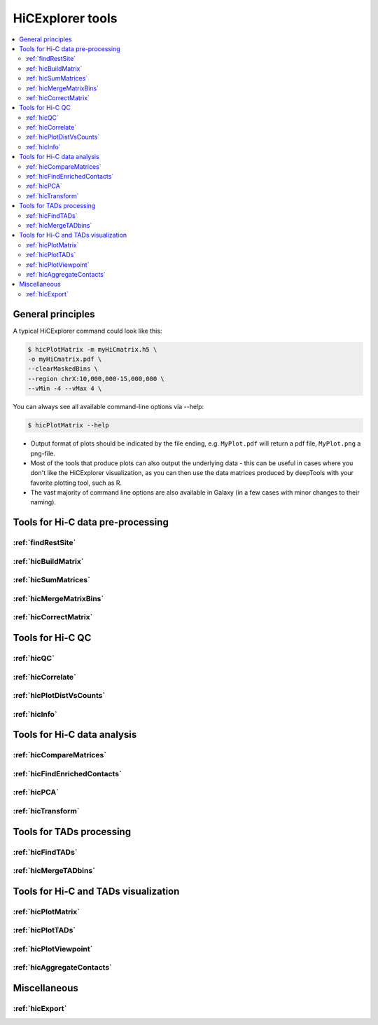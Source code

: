 HiCExplorer tools
=================

.. contents::
    :local:


+--------------------------------+------------------+-----------------------------------+---------------------------------------------+-----------------------------------------------------------------------------------+
| tool                           | type             | input files                       | main output file(s)                         | application                                                                       |
+================================+==================+===================================+=============================================+===================================================================================+
|:ref:`findRestSite`             | preprocessing    | 1 genome FASTA file               | bed file with restriction site coordinates  | Identifies the genomic locations of restriction sites                             |
+--------------------------------+------------------+-----------------------------------+---------------------------------------------+-----------------------------------------------------------------------------------+
|:ref:`hicBuildMatrix`           | preprocessing    | 2 BAM/SAM files                   | hicMatrix object                            | Creates a Hi-C matrix using the aligned BAM files of the Hi-C sequencing reads    |
+--------------------------------+------------------+-----------------------------------+---------------------------------------------+-----------------------------------------------------------------------------------+
|:ref:`hicCorrectMatrix`         | preprocessing    | hicMatrix object                  | normalized hicMatrix object                 | Uses iterative correction to remove biases from a Hi-C matrix                     |
+--------------------------------+------------------+-----------------------------------+---------------------------------------------+-----------------------------------------------------------------------------------+
|:ref:`hicMergeMatrixBins`       | preprocessing    | hicMatrix object                  | hicMatrix object                            | Merges consecutives bins on a Hi-C matrix to reduce resolution                    |
+--------------------------------+------------------+-----------------------------------+---------------------------------------------+-----------------------------------------------------------------------------------+
|:ref:`hicSumMatrices`           | preprocessing    | 2 or more hicMatrix objects       | hicMatrix object                            | Adds Hi-C matrices of the same size                                               |
+--------------------------------+------------------+-----------------------------------+---------------------------------------------+-----------------------------------------------------------------------------------+
|:ref:`hicNormalize`             | preprocessing    | multiple Hi-C matrices            | multiple Hi-C matrices                      | Normalize data to 0 to 1 range or to smallest total read count                            |
+--------------------------------+------------------+-----------------------------------+---------------------------------------------+-----------------------------------------------------------------------------------+
|:ref:`hicFindEnrichedContacts`  | analysis         | hicMatrix object                  | hicMatrix object                            | Identifies enriched Hi-C contacts                                                 |
+--------------------------------+------------------+-----------------------------------+---------------------------------------------+-----------------------------------------------------------------------------------+
|:ref:`hicCorrelate`             | analysis         | 2 or more hicMatrix objects       | a heatmap/scatterplot                       | Computes and visualises the correlation of Hi-C matrices                          |
+--------------------------------+------------------+-----------------------------------+---------------------------------------------+-----------------------------------------------------------------------------------+
|:ref:`hicFindTADs`              | analysis         | hicMatrix object                  | bedGraph file (TAD score), a boundaries.bed | Identifies Topologically Associating Domains (TADs)                               |
|                                |                  |                                   | file, a domains.bed file (TADs)             |                                                                                   |
+--------------------------------+------------------+-----------------------------------+---------------------------------------------+-----------------------------------------------------------------------------------+
|:ref:`hicPlotMatrix`            | visualization    | hicMatrix object                  | a heatmap of Hi-C contacts                  | Plots a Hi-C matrix as a heatmap                                                  |
+--------------------------------+------------------+-----------------------------------+---------------------------------------------+-----------------------------------------------------------------------------------+
|:ref:`hicPlotTADs`              | visualization    | hicMatrix object, a config file   | Hi-C contacts on a given region, along with | Plots TADs as a track that can be combined with other tracks                      |
|                                |                  |                                   | other provided signal (bigWig) or regions   | (genes, signal, interactions)                                                     |
|                                |                  |                                   | (bed) file                                  |                                                                                   |
+--------------------------------+------------------+-----------------------------------+---------------------------------------------+-----------------------------------------------------------------------------------+
|:ref:`hicPlotDistVsCounts`      | visualization    | hicMatrix object                  | log log plot of Hi-C contacts per distance  | Quality control                                                                   |
+--------------------------------+------------------+-----------------------------------+---------------------------------------------+-----------------------------------------------------------------------------------+
|:ref:`hicConvertFormat`         | data integration | one/multiple Hi-C file formats    | Hi-C matrices/outputs in several formats    | Convert matrix to different formats                                               |
+--------------------------------+------------------+-----------------------------------+---------------------------------------------+-----------------------------------------------------------------------------------+
|:ref:`hicAdjustMatrix`          | data integration | one Hi-C file formats             | Hi-C matrix                                 | Removes, masks or keeps specified regions of a matrix                             |
+--------------------------------+------------------+-----------------------------------+---------------------------------------------+-----------------------------------------------------------------------------------+
|:ref:`hicInfo`                  | information      | one or more hicMatrix objects     | Screen info                                 | Prints information about  matrices, like size, maximum, minimux, bin size, etc.   |
+--------------------------------+------------------+-----------------------------------+---------------------------------------------+-----------------------------------------------------------------------------------+
|:ref:`hicPCA`                   | analysis         | one Hi-C matrix                   | bedgraph or bigwig file(s) for each         | Computes for A / B compartments the eigenvectors                                  |
|                                |                  |                                   | eigenvector                                 |                                                                                   |
+--------------------------------+------------------+-----------------------------------+---------------------------------------------+-----------------------------------------------------------------------------------+
|:ref:`hicTransform`             | analysis         | one Hi-C matrix                   | Hi-C matrix                                 | Computes a obs_exp matrix like Lieberman-Aiden (2009), a pearson correlation      |
|                                |                  |                                   |                                             | matrix and or a covariance matrix. These matrices can be used for plotting.       |
+--------------------------------+------------------+-----------------------------------+---------------------------------------------+-----------------------------------------------------------------------------------+
|:ref:`hicPlotViewpoint`         | visualization    | one Hi-C matrix                   | A viewpoint plot                            | A plot with the interactions around a reference point or region.                  |
+--------------------------------+------------------+-----------------------------------+---------------------------------------------+-----------------------------------------------------------------------------------+
|:ref:`hicQC`                    | information      | log files from hicBuildMatrix     | A quality control report                    | Quality control of the created contact matrix.                                    |
+--------------------------------+------------------+-----------------------------------+---------------------------------------------+-----------------------------------------------------------------------------------+
|:ref:`hicCompareMatrices`       | analysis         | two Hi-C matrices                 | one Hi-C matrix                             | Applies diff, ratio or log2ratio on matrices to compare them.                     |
+--------------------------------+------------------+-----------------------------------+---------------------------------------------+-----------------------------------------------------------------------------------+
|:ref:`hicAverageRegions`        | analysis         | multiple Hi-C matrices            | one npz object                              | Averages the given locations. Visualization with hicPlotAverageRegions            |
+--------------------------------+------------------+-----------------------------------+---------------------------------------------+-----------------------------------------------------------------------------------+
|:ref:`hicPlotAverageRegions`    | visualization    | one npz file                      | one image                                   | Visualization of hicAverageRegions                          .                     |
+--------------------------------+------------------+-----------------------------------+---------------------------------------------+-----------------------------------------------------------------------------------+
|:ref:`hicMergeTADbins`          | preprocessing    | one Hi-C matrix, one BED file     | one Hi-C matrix                             | Uses a BED file of domains or TAD boundaries to merge the                         |
|                                |                  |                                   |                                             | bin counts of a Hi-C matrix.                                                      |
+--------------------------------+------------------+-----------------------------------+---------------------------------------------+-----------------------------------------------------------------------------------+


General principles
^^^^^^^^^^^^^^^^^^

A typical HiCExplorer command could look like this:

.. code:: bash

 $ hicPlotMatrix -m myHiCmatrix.h5 \
 -o myHiCmatrix.pdf \
 --clearMaskedBins \
 --region chrX:10,000,000-15,000,000 \
 --vMin -4 --vMax 4 \


You can always see all available command-line options via --help:

.. code:: bash

 $ hicPlotMatrix --help

- Output format of plots should be indicated by the file ending, e.g. ``MyPlot.pdf`` will return a pdf file, ``MyPlot.png`` a png-file.
- Most of the tools that produce plots can also output the underlying data - this can be useful in cases where you don't like the HiCExplorer visualization, as you can then use the data matrices produced by deepTools with your favorite plotting tool, such as R.
- The vast majority of command line options are also available in Galaxy (in a few cases with minor changes to their naming).


Tools for Hi-C data pre-processing
^^^^^^^^^^^^^^^^^^^^^^^^^^^^^^^^^^

:ref:`findRestSite`
"""""""""""""""""""
:ref:`hicBuildMatrix`
"""""""""""""""""""""
:ref:`hicSumMatrices`
"""""""""""""""""""""
:ref:`hicMergeMatrixBins`
"""""""""""""""""""""""""
:ref:`hicCorrectMatrix`
"""""""""""""""""""""""

Tools for Hi-C QC
^^^^^^^^^^^^^^^^^

:ref:`hicQC`
""""""""""""
:ref:`hicCorrelate`
"""""""""""""""""""
:ref:`hicPlotDistVsCounts`
""""""""""""""""""""""""""
:ref:`hicInfo`
""""""""""""""

Tools for Hi-C data analysis
^^^^^^^^^^^^^^^^^^^^^^^^^^^^

:ref:`hicCompareMatrices`
"""""""""""""""""""""""""
:ref:`hicFindEnrichedContacts`
""""""""""""""""""""""""""""""
:ref:`hicPCA`
"""""""""""""
:ref:`hicTransform`
"""""""""""""""""""

Tools for TADs processing
^^^^^^^^^^^^^^^^^^^^^^^^^

:ref:`hicFindTADs`
""""""""""""""""""
:ref:`hicMergeTADbins`
""""""""""""""""""""""

Tools for Hi-C and TADs visualization
^^^^^^^^^^^^^^^^^^^^^^^^^^^^^^^^^^^^^

:ref:`hicPlotMatrix`
""""""""""""""""""""
:ref:`hicPlotTADs`
""""""""""""""""""
:ref:`hicPlotViewpoint`
"""""""""""""""""""""""
:ref:`hicAggregateContacts`
"""""""""""""""""""""""""""


Miscellaneous
^^^^^^^^^^^^^

:ref:`hicExport`
""""""""""""""""

